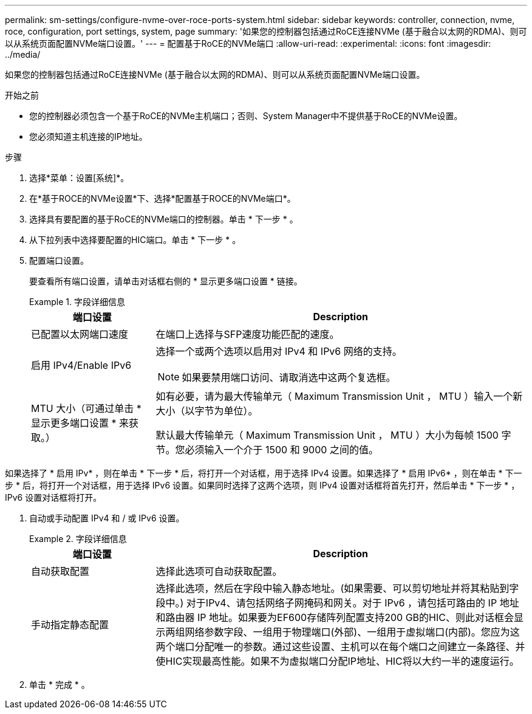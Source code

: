 ---
permalink: sm-settings/configure-nvme-over-roce-ports-system.html 
sidebar: sidebar 
keywords: controller, connection, nvme, roce, configuration, port settings, system, page 
summary: '如果您的控制器包括通过RoCE连接NVMe (基于融合以太网的RDMA)、则可以从系统页面配置NVMe端口设置。' 
---
= 配置基于RoCE的NVMe端口
:allow-uri-read: 
:experimental: 
:icons: font
:imagesdir: ../media/


[role="lead"]
如果您的控制器包括通过RoCE连接NVMe (基于融合以太网的RDMA)、则可以从系统页面配置NVMe端口设置。

.开始之前
* 您的控制器必须包含一个基于RoCE的NVMe主机端口；否则、System Manager中不提供基于RoCE的NVMe设置。
* 您必须知道主机连接的IP地址。


.步骤
. 选择*菜单：设置[系统]*。
. 在*基于ROCE的NVMe设置*下、选择*配置基于ROCE的NVMe端口*。
. 选择具有要配置的基于RoCE的NVMe端口的控制器。单击 * 下一步 * 。
. 从下拉列表中选择要配置的HIC端口。单击 * 下一步 * 。
. 配置端口设置。
+
要查看所有端口设置，请单击对话框右侧的 * 显示更多端口设置 * 链接。

+
.字段详细信息
====
[cols="1a,3a"]
|===
| 端口设置 | Description 


 a| 
已配置以太网端口速度
 a| 
在端口上选择与SFP速度功能匹配的速度。



 a| 
启用 IPv4/Enable IPv6
 a| 
选择一个或两个选项以启用对 IPv4 和 IPv6 网络的支持。


NOTE: 如果要禁用端口访问、请取消选中这两个复选框。



 a| 
MTU 大小（可通过单击 * 显示更多端口设置 * 来获取。）
 a| 
如有必要，请为最大传输单元（ Maximum Transmission Unit ， MTU ）输入一个新大小（以字节为单位）。

默认最大传输单元（ Maximum Transmission Unit ， MTU ）大小为每帧 1500 字节。您必须输入一个介于 1500 和 9000 之间的值。

|===
====


如果选择了 * 启用 IPv* ，则在单击 * 下一步 * 后，将打开一个对话框，用于选择 IPv4 设置。如果选择了 * 启用 IPv6* ，则在单击 * 下一步 * 后，将打开一个对话框，用于选择 IPv6 设置。如果同时选择了这两个选项，则 IPv4 设置对话框将首先打开，然后单击 * 下一步 * ， IPv6 设置对话框将打开。

. 自动或手动配置 IPv4 和 / 或 IPv6 设置。
+
.字段详细信息
====
[cols="1a,3a"]
|===
| 端口设置 | Description 


 a| 
自动获取配置
 a| 
选择此选项可自动获取配置。



 a| 
手动指定静态配置
 a| 
选择此选项，然后在字段中输入静态地址。(如果需要、可以剪切地址并将其粘贴到字段中。) 对于IPv4、请包括网络子网掩码和网关。对于 IPv6 ，请包括可路由的 IP 地址和路由器 IP 地址。如果要为EF600存储阵列配置支持200 GB的HIC、则此对话框会显示两组网络参数字段、一组用于物理端口(外部)、一组用于虚拟端口(内部)。您应为这两个端口分配唯一的参数。通过这些设置、主机可以在每个端口之间建立一条路径、并使HIC实现最高性能。如果不为虚拟端口分配IP地址、HIC将以大约一半的速度运行。

|===
====
. 单击 * 完成 * 。

